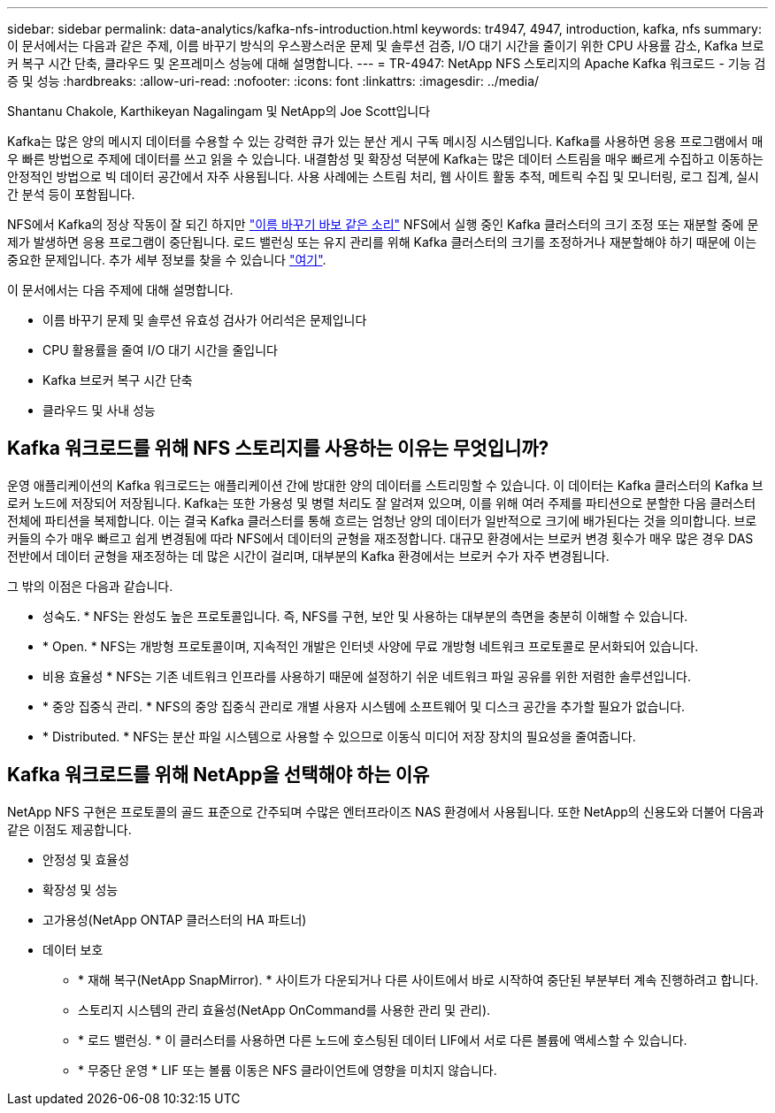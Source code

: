 ---
sidebar: sidebar 
permalink: data-analytics/kafka-nfs-introduction.html 
keywords: tr4947, 4947, introduction, kafka, nfs 
summary: 이 문서에서는 다음과 같은 주제, 이름 바꾸기 방식의 우스꽝스러운 문제 및 솔루션 검증, I/O 대기 시간을 줄이기 위한 CPU 사용률 감소, Kafka 브로커 복구 시간 단축, 클라우드 및 온프레미스 성능에 대해 설명합니다. 
---
= TR-4947: NetApp NFS 스토리지의 Apache Kafka 워크로드 - 기능 검증 및 성능
:hardbreaks:
:allow-uri-read: 
:nofooter: 
:icons: font
:linkattrs: 
:imagesdir: ../media/


Shantanu Chakole, Karthikeyan Nagalingam 및 NetApp의 Joe Scott입니다

[role="lead"]
Kafka는 많은 양의 메시지 데이터를 수용할 수 있는 강력한 큐가 있는 분산 게시 구독 메시징 시스템입니다. Kafka를 사용하면 응용 프로그램에서 매우 빠른 방법으로 주제에 데이터를 쓰고 읽을 수 있습니다. 내결함성 및 확장성 덕분에 Kafka는 많은 데이터 스트림을 매우 빠르게 수집하고 이동하는 안정적인 방법으로 빅 데이터 공간에서 자주 사용됩니다. 사용 사례에는 스트림 처리, 웹 사이트 활동 추적, 메트릭 수집 및 모니터링, 로그 집계, 실시간 분석 등이 포함됩니다.

NFS에서 Kafka의 정상 작동이 잘 되긴 하지만 https://sbg.technology/2018/07/10/kafka-nfs/["이름 바꾸기 바보 같은 소리"^] NFS에서 실행 중인 Kafka 클러스터의 크기 조정 또는 재분할 중에 문제가 발생하면 응용 프로그램이 중단됩니다. 로드 밸런싱 또는 유지 관리를 위해 Kafka 클러스터의 크기를 조정하거나 재분할해야 하기 때문에 이는 중요한 문제입니다. 추가 세부 정보를 찾을 수 있습니다 https://www.netapp.com/blog/ontap-ready-for-streaming-applications/["여기"^].

이 문서에서는 다음 주제에 대해 설명합니다.

* 이름 바꾸기 문제 및 솔루션 유효성 검사가 어리석은 문제입니다
* CPU 활용률을 줄여 I/O 대기 시간을 줄입니다
* Kafka 브로커 복구 시간 단축
* 클라우드 및 사내 성능




== Kafka 워크로드를 위해 NFS 스토리지를 사용하는 이유는 무엇입니까?

운영 애플리케이션의 Kafka 워크로드는 애플리케이션 간에 방대한 양의 데이터를 스트리밍할 수 있습니다. 이 데이터는 Kafka 클러스터의 Kafka 브로커 노드에 저장되어 저장됩니다. Kafka는 또한 가용성 및 병렬 처리도 잘 알려져 있으며, 이를 위해 여러 주제를 파티션으로 분할한 다음 클러스터 전체에 파티션을 복제합니다. 이는 결국 Kafka 클러스터를 통해 흐르는 엄청난 양의 데이터가 일반적으로 크기에 배가된다는 것을 의미합니다. 브로커들의 수가 매우 빠르고 쉽게 변경됨에 따라 NFS에서 데이터의 균형을 재조정합니다. 대규모 환경에서는 브로커 변경 횟수가 매우 많은 경우 DAS 전반에서 데이터 균형을 재조정하는 데 많은 시간이 걸리며, 대부분의 Kafka 환경에서는 브로커 수가 자주 변경됩니다.

그 밖의 이점은 다음과 같습니다.

* 성숙도. * NFS는 완성도 높은 프로토콜입니다. 즉, NFS를 구현, 보안 및 사용하는 대부분의 측면을 충분히 이해할 수 있습니다.
* * Open. * NFS는 개방형 프로토콜이며, 지속적인 개발은 인터넷 사양에 무료 개방형 네트워크 프로토콜로 문서화되어 있습니다.
* 비용 효율성 * NFS는 기존 네트워크 인프라를 사용하기 때문에 설정하기 쉬운 네트워크 파일 공유를 위한 저렴한 솔루션입니다.
* * 중앙 집중식 관리. * NFS의 중앙 집중식 관리로 개별 사용자 시스템에 소프트웨어 및 디스크 공간을 추가할 필요가 없습니다.
* * Distributed. * NFS는 분산 파일 시스템으로 사용할 수 있으므로 이동식 미디어 저장 장치의 필요성을 줄여줍니다.




== Kafka 워크로드를 위해 NetApp을 선택해야 하는 이유

NetApp NFS 구현은 프로토콜의 골드 표준으로 간주되며 수많은 엔터프라이즈 NAS 환경에서 사용됩니다. 또한 NetApp의 신용도와 더불어 다음과 같은 이점도 제공합니다.

* 안정성 및 효율성
* 확장성 및 성능
* 고가용성(NetApp ONTAP 클러스터의 HA 파트너)
* 데이터 보호
+
** * 재해 복구(NetApp SnapMirror). * 사이트가 다운되거나 다른 사이트에서 바로 시작하여 중단된 부분부터 계속 진행하려고 합니다.
** 스토리지 시스템의 관리 효율성(NetApp OnCommand를 사용한 관리 및 관리).
** * 로드 밸런싱. * 이 클러스터를 사용하면 다른 노드에 호스팅된 데이터 LIF에서 서로 다른 볼륨에 액세스할 수 있습니다.
** * 무중단 운영 * LIF 또는 볼륨 이동은 NFS 클라이언트에 영향을 미치지 않습니다.



